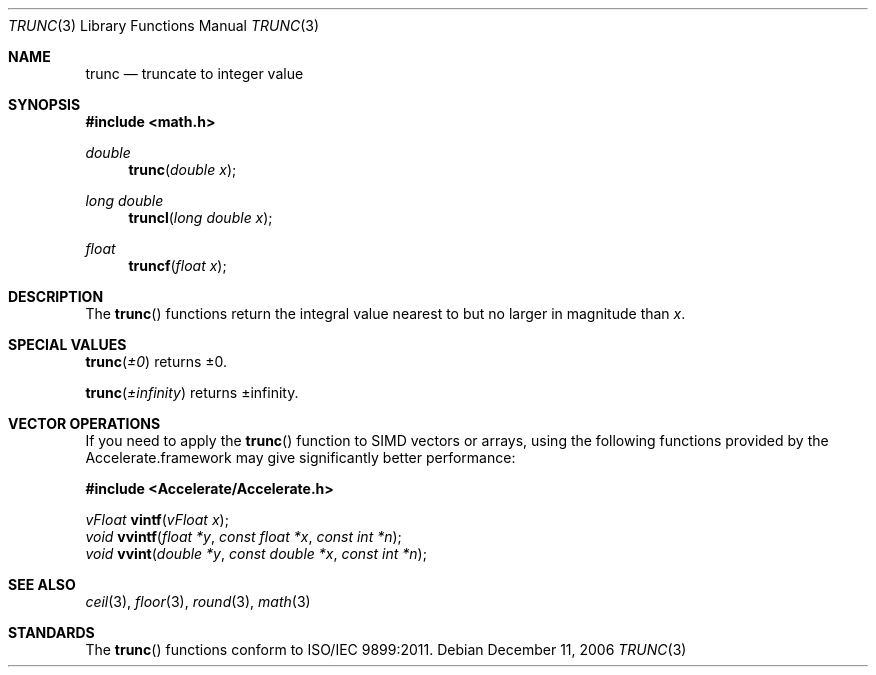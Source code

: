 .\" Copyright (c) 1985, 1991 The Regents of the University of California.
.\" All rights reserved.
.\"
.\" Redistribution and use in source and binary forms, with or without
.\" modification, are permitted provided that the following conditions
.\" are met:
.\" 1. Redistributions of source code must retain the above copyright
.\"    notice, this list of conditions and the following disclaimer.
.\" 2. Redistributions in binary form must reproduce the above copyright
.\"    notice, this list of conditions and the following disclaimer in the
.\"    documentation and/or other materials provided with the distribution.
.\" 3. All advertising materials mentioning features or use of this software
.\"    must display the following acknowledgement:
.\"	This product includes software developed by the University of
.\"	California, Berkeley and its contributors.
.\" 4. Neither the name of the University nor the names of its contributors
.\"    may be used to endorse or promote products derived from this software
.\"    without specific prior written permission.
.\"
.\" THIS SOFTWARE IS PROVIDED BY THE REGENTS AND CONTRIBUTORS ``AS IS'' AND
.\" ANY EXPRESS OR IMPLIED WARRANTIES, INCLUDING, BUT NOT LIMITED TO, THE
.\" IMPLIED WARRANTIES OF MERCHANTABILITY AND FITNESS FOR A PARTICULAR PURPOSE
.\" ARE DISCLAIMED.  IN NO EVENT SHALL THE REGENTS OR CONTRIBUTORS BE LIABLE
.\" FOR ANY DIRECT, INDIRECT, INCIDENTAL, SPECIAL, EXEMPLARY, OR CONSEQUENTIAL
.\" DAMAGES (INCLUDING, BUT NOT LIMITED TO, PROCUREMENT OF SUBSTITUTE GOODS
.\" OR SERVICES; LOSS OF USE, DATA, OR PROFITS; OR BUSINESS INTERRUPTION)
.\" HOWEVER CAUSED AND ON ANY THEORY OF LIABILITY, WHETHER IN CONTRACT, STRICT
.\" LIABILITY, OR TORT (INCLUDING NEGLIGENCE OR OTHERWISE) ARISING IN ANY WAY
.\" OUT OF THE USE OF THIS SOFTWARE, EVEN IF ADVISED OF THE POSSIBILITY OF
.\" SUCH DAMAGE.
.\"
.\"     from: @(#)floor.3	6.5 (Berkeley) 4/19/91
.\"	$Id: trunc.3,v 1.4 2004/12/20 21:35:47 scp Exp $
.\"
.Dd December 11, 2006
.Dt TRUNC 3
.Os
.Sh NAME
.Nm trunc
.Nd truncate to integer value
.Sh SYNOPSIS
.Fd #include <math.h>
.Ft double
.Fn trunc "double x"
.Ft long double
.Fn truncl "long double x"
.Ft float
.Fn truncf "float x"
.Sh DESCRIPTION
The
.Fn trunc
functions return the integral value nearest to but no larger in magnitude than
.Fa x .
.Sh SPECIAL VALUES
.Fn trunc "±0"
returns ±0.
.Pp
.Fn trunc "±infinity"
returns ±infinity.
.Sh VECTOR OPERATIONS
If you need to apply the 
.Fn trunc
function to SIMD vectors or arrays, using the following functions provided
by the Accelerate.framework may give significantly better performance:
.Pp
.Fd #include <Accelerate/Accelerate.h>
.Pp
.Ft vFloat
.Fn vintf "vFloat x" ;
.br
.Ft void
.Fn vvintf "float *y" "const float *x" "const int *n" ;
.br
.Ft void
.Fn vvint "double *y" "const double *x" "const int *n" ;
.Sh SEE ALSO
.Xr ceil 3 ,
.Xr floor 3 ,
.Xr round 3 ,
.Xr math 3
.Sh STANDARDS
The
.Fn trunc
functions conform to ISO/IEC 9899:2011.
